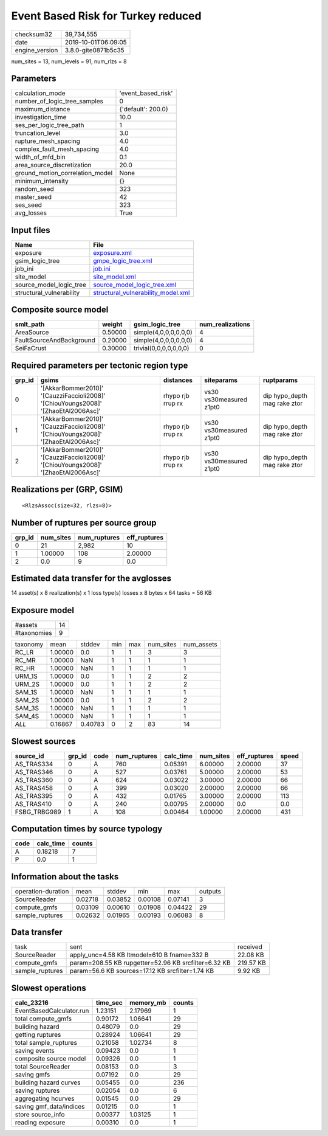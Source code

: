 Event Based Risk for Turkey reduced
===================================

============== ===================
checksum32     39,734,555         
date           2019-10-01T06:09:05
engine_version 3.8.0-gite0871b5c35
============== ===================

num_sites = 13, num_levels = 91, num_rlzs = 8

Parameters
----------
=============================== ==================
calculation_mode                'event_based_risk'
number_of_logic_tree_samples    0                 
maximum_distance                {'default': 200.0}
investigation_time              10.0              
ses_per_logic_tree_path         1                 
truncation_level                3.0               
rupture_mesh_spacing            4.0               
complex_fault_mesh_spacing      4.0               
width_of_mfd_bin                0.1               
area_source_discretization      20.0              
ground_motion_correlation_model None              
minimum_intensity               {}                
random_seed                     323               
master_seed                     42                
ses_seed                        323               
avg_losses                      True              
=============================== ==================

Input files
-----------
======================== ==========================================================================
Name                     File                                                                      
======================== ==========================================================================
exposure                 `exposure.xml <exposure.xml>`_                                            
gsim_logic_tree          `gmpe_logic_tree.xml <gmpe_logic_tree.xml>`_                              
job_ini                  `job.ini <job.ini>`_                                                      
site_model               `site_model.xml <site_model.xml>`_                                        
source_model_logic_tree  `source_model_logic_tree.xml <source_model_logic_tree.xml>`_              
structural_vulnerability `structural_vulnerability_model.xml <structural_vulnerability_model.xml>`_
======================== ==========================================================================

Composite source model
----------------------
======================== ======= ====================== ================
smlt_path                weight  gsim_logic_tree        num_realizations
======================== ======= ====================== ================
AreaSource               0.50000 simple(4,0,0,0,0,0,0)  4               
FaultSourceAndBackground 0.20000 simple(4,0,0,0,0,0,0)  4               
SeiFaCrust               0.30000 trivial(0,0,0,0,0,0,0) 0               
======================== ======= ====================== ================

Required parameters per tectonic region type
--------------------------------------------
====== ================================================================================== ================= ======================= ============================
grp_id gsims                                                                              distances         siteparams              ruptparams                  
====== ================================================================================== ================= ======================= ============================
0      '[AkkarBommer2010]' '[CauzziFaccioli2008]' '[ChiouYoungs2008]' '[ZhaoEtAl2006Asc]' rhypo rjb rrup rx vs30 vs30measured z1pt0 dip hypo_depth mag rake ztor
1      '[AkkarBommer2010]' '[CauzziFaccioli2008]' '[ChiouYoungs2008]' '[ZhaoEtAl2006Asc]' rhypo rjb rrup rx vs30 vs30measured z1pt0 dip hypo_depth mag rake ztor
2      '[AkkarBommer2010]' '[CauzziFaccioli2008]' '[ChiouYoungs2008]' '[ZhaoEtAl2006Asc]' rhypo rjb rrup rx vs30 vs30measured z1pt0 dip hypo_depth mag rake ztor
====== ================================================================================== ================= ======================= ============================

Realizations per (GRP, GSIM)
----------------------------

::

  <RlzsAssoc(size=32, rlzs=8)>

Number of ruptures per source group
-----------------------------------
====== ========= ============ ============
grp_id num_sites num_ruptures eff_ruptures
====== ========= ============ ============
0      21        2,982        10          
1      1.00000   108          2.00000     
2      0.0       9            0.0         
====== ========= ============ ============

Estimated data transfer for the avglosses
-----------------------------------------
14 asset(s) x 8 realization(s) x 1 loss type(s) losses x 8 bytes x 64 tasks = 56 KB

Exposure model
--------------
=========== ==
#assets     14
#taxonomies 9 
=========== ==

======== ======= ======= === === ========= ==========
taxonomy mean    stddev  min max num_sites num_assets
RC_LR    1.00000 0.0     1   1   3         3         
RC_MR    1.00000 NaN     1   1   1         1         
RC_HR    1.00000 NaN     1   1   1         1         
URM_1S   1.00000 0.0     1   1   2         2         
URM_2S   1.00000 0.0     1   1   2         2         
SAM_1S   1.00000 NaN     1   1   1         1         
SAM_2S   1.00000 0.0     1   1   2         2         
SAM_3S   1.00000 NaN     1   1   1         1         
SAM_4S   1.00000 NaN     1   1   1         1         
*ALL*    0.16867 0.40783 0   2   83        14        
======== ======= ======= === === ========= ==========

Slowest sources
---------------
============ ====== ==== ============ ========= ========= ============ =====
source_id    grp_id code num_ruptures calc_time num_sites eff_ruptures speed
============ ====== ==== ============ ========= ========= ============ =====
AS_TRAS334   0      A    760          0.05391   6.00000   2.00000      37   
AS_TRAS346   0      A    527          0.03761   5.00000   2.00000      53   
AS_TRAS360   0      A    624          0.03022   3.00000   2.00000      66   
AS_TRAS458   0      A    399          0.03020   2.00000   2.00000      66   
AS_TRAS395   0      A    432          0.01765   3.00000   2.00000      113  
AS_TRAS410   0      A    240          0.00795   2.00000   0.0          0.0  
FSBG_TRBG989 1      A    108          0.00464   1.00000   2.00000      431  
============ ====== ==== ============ ========= ========= ============ =====

Computation times by source typology
------------------------------------
==== ========= ======
code calc_time counts
==== ========= ======
A    0.18218   7     
P    0.0       1     
==== ========= ======

Information about the tasks
---------------------------
================== ======= ======= ======= ======= =======
operation-duration mean    stddev  min     max     outputs
SourceReader       0.02718 0.03852 0.00108 0.07141 3      
compute_gmfs       0.03109 0.00610 0.01908 0.04422 29     
sample_ruptures    0.02632 0.01965 0.00193 0.06083 8      
================== ======= ======= ======= ======= =======

Data transfer
-------------
=============== ==================================================== =========
task            sent                                                 received 
SourceReader    apply_unc=4.58 KB ltmodel=610 B fname=332 B          22.08 KB 
compute_gmfs    param=208.55 KB rupgetter=52.96 KB srcfilter=6.32 KB 219.57 KB
sample_ruptures param=56.6 KB sources=17.12 KB srcfilter=1.74 KB     9.92 KB  
=============== ==================================================== =========

Slowest operations
------------------
======================== ======== ========= ======
calc_23216               time_sec memory_mb counts
======================== ======== ========= ======
EventBasedCalculator.run 1.23151  2.17969   1     
total compute_gmfs       0.90172  1.06641   29    
building hazard          0.48079  0.0       29    
getting ruptures         0.28924  1.06641   29    
total sample_ruptures    0.21058  1.02734   8     
saving events            0.09423  0.0       1     
composite source model   0.09326  0.0       1     
total SourceReader       0.08153  0.0       3     
saving gmfs              0.07192  0.0       29    
building hazard curves   0.05455  0.0       236   
saving ruptures          0.02054  0.0       6     
aggregating hcurves      0.01545  0.0       29    
saving gmf_data/indices  0.01215  0.0       1     
store source_info        0.00377  1.03125   1     
reading exposure         0.00310  0.0       1     
======================== ======== ========= ======